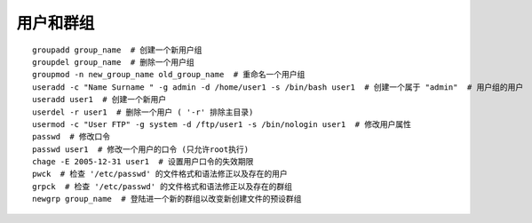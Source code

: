 用户和群组
=======================================

::

	groupadd group_name  # 创建一个新用户组
	groupdel group_name  # 删除一个用户组
	groupmod -n new_group_name old_group_name  # 重命名一个用户组
	useradd -c "Name Surname " -g admin -d /home/user1 -s /bin/bash user1  # 创建一个属于 "admin"  # 用户组的用户
	useradd user1  # 创建一个新用户
	userdel -r user1  # 删除一个用户 ( '-r' 排除主目录)
	usermod -c "User FTP" -g system -d /ftp/user1 -s /bin/nologin user1  # 修改用户属性
	passwd  # 修改口令
	passwd user1  # 修改一个用户的口令 (只允许root执行)
	chage -E 2005-12-31 user1  # 设置用户口令的失效期限
	pwck  # 检查 '/etc/passwd' 的文件格式和语法修正以及存在的用户
	grpck  # 检查 '/etc/passwd' 的文件格式和语法修正以及存在的群组
	newgrp group_name  # 登陆进一个新的群组以改变新创建文件的预设群组